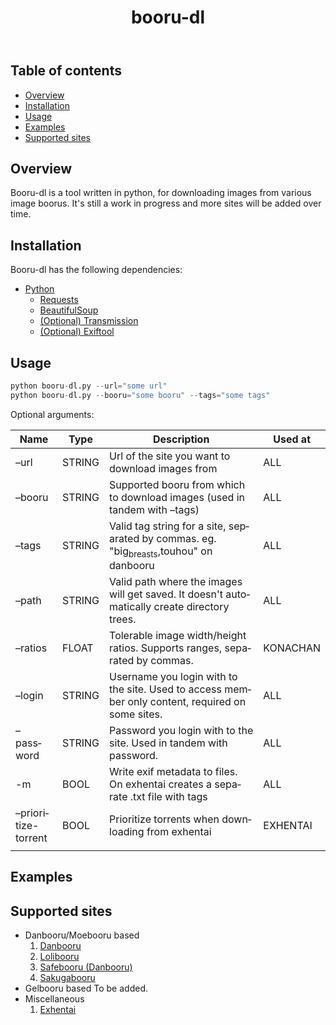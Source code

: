 #+STARTUP: overview
#+TITLE: booru-dl
#+CREATOR: marput
#+LANGUAGE: en
#+OPTIONS: num:nil
#+LATEX_HEADER: \usepackage{tabu}
#+ATTR_LATEX: :environment tabu
#+ATTR_LATEX: :float sideways

** Table of contents
   - [[https://github.com/marput/booru-dl#overview][Overview]]
   - [[https://github.com/marput/booru-dl#installation][Installation]]
   - [[https://github.com/marput/booru-dl#usage][Usage]]
   - [[https://github.com/marput/booru-dl#examples][Examples]]
   - [[https://github.com/marput/booru-dl#supported-sites][Supported sites]]
     
** Overview
   Booru-dl is a tool written in python, for downloading images from various image boorus. It's still a work in progress and more sites will be added over time.

** Installation
   Booru-dl has the following dependencies:
   - [[https://www.python.org/downloads/][Python]]
     - [[https://2.python-requests.org/en/master/][Requests]]
     - [[https://www.crummy.com/software/BeautifulSoup/bs4/doc/][BeautifulSoup]]
     - [[https://transmissionbt.com/download/][(Optional) Transmission]]
     - [[https://exiftool.org/install.html][(Optional) Exiftool]]
** Usage
  #+BEGIN_SRC python
    python booru-dl.py --url="some url" 
    python booru-dl.py --booru="some booru" --tags="some tags"
  #+END_SRC
  Optional arguments:
  | Name                 | Type   | Description                                                                                      | Used at  |
  |----------------------+--------+--------------------------------------------------------------------------------------------------+----------|
  | --url                | STRING | Url of the site you want to download images from                                                 | ALL      |
  |----------------------+--------+--------------------------------------------------------------------------------------------------+----------|
  | --booru              | STRING | Supported booru from which to download images (used in tandem with --tags)                       | ALL      |
  |----------------------+--------+--------------------------------------------------------------------------------------------------+----------|
  | --tags               | STRING | Valid tag string for a site, separated by commas. eg. "big_breasts,touhou" on danbooru           | ALL      |
  |----------------------+--------+--------------------------------------------------------------------------------------------------+----------|
  | --path               | STRING | Valid path where the images will get saved. It doesn't automatically create directory trees.     | ALL      |
  |----------------------+--------+--------------------------------------------------------------------------------------------------+----------|
  | --ratios             | FLOAT  | Tolerable image width/height ratios. Supports ranges, separated by commas.                       | KONACHAN |
  |----------------------+--------+--------------------------------------------------------------------------------------------------+----------|
  | --login              | STRING | Username you login with to the site. Used to access member only content, required on some sites. | ALL      |
  |----------------------+--------+--------------------------------------------------------------------------------------------------+----------|
  | --password           | STRING | Password you login with to the site. Used in tandem with password.                               | ALL      |
  |----------------------+--------+--------------------------------------------------------------------------------------------------+----------|
  | -m                   | BOOL   | Write exif metadata to files. On exhentai creates a separate .txt file with tags                 | ALL      |
  |----------------------+--------+--------------------------------------------------------------------------------------------------+----------|
  | --prioritize-torrent | BOOL   | Prioritize torrents when downloading from exhentai                                               | EXHENTAI |
  |----------------------+--------+--------------------------------------------------------------------------------------------------+----------|
  |                      |        |                                                                                                  |          |
** Examples

** Supported sites
   - Danbooru/Moebooru based
     1. [[https://danbooru.donmai.us][Danbooru]]
     2. [[https://lolibooru.moe][Lolibooru]]
     3. [[https://safebooru.donmai.us][Safebooru (Danbooru)]]
     4. [[https://sakugabooru.com][Sakugabooru]]
   - Gelbooru based
     To be added.
   - Miscellaneous
     1. [[https://exhentai.org/][Exhentai]]
     
